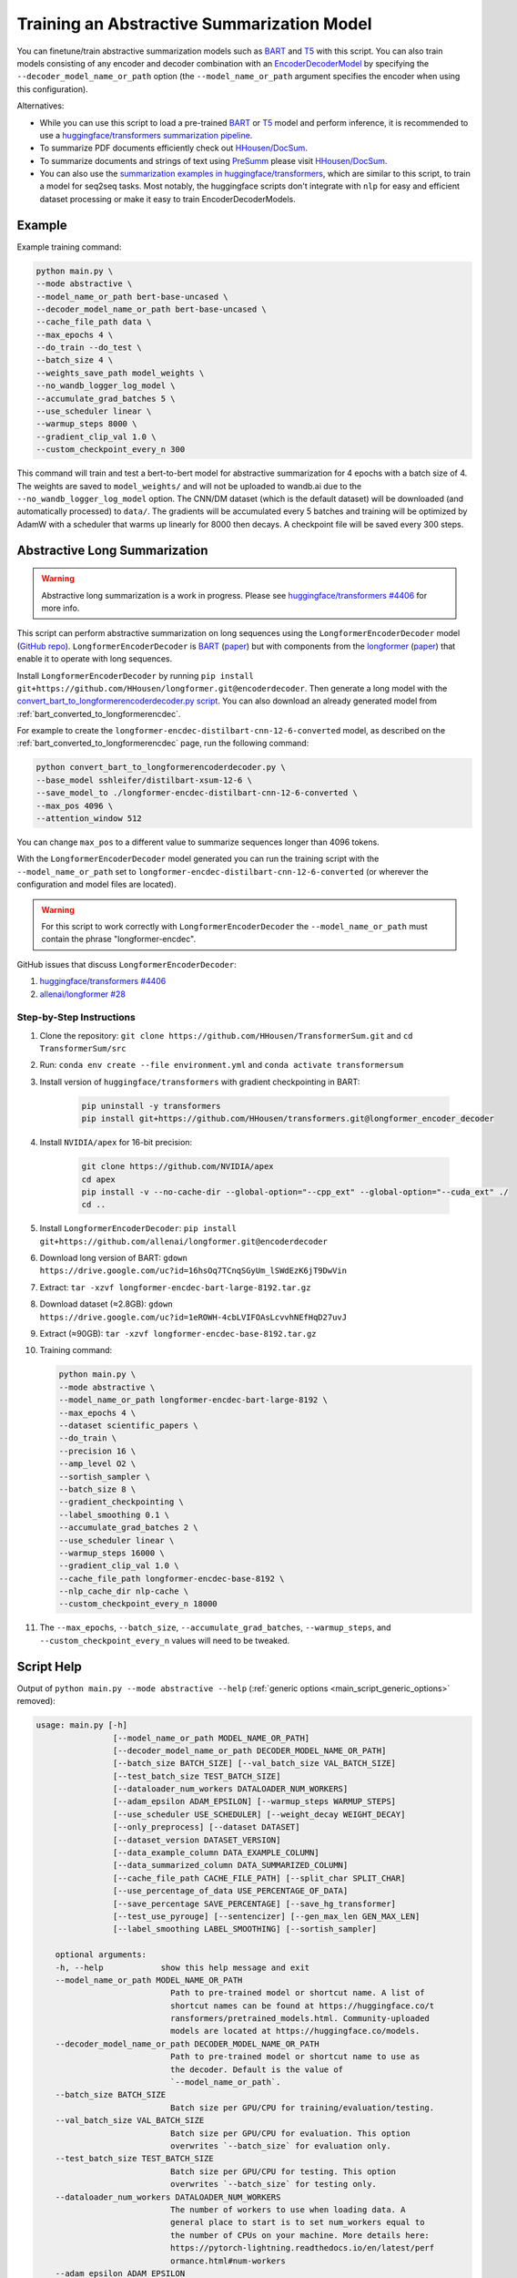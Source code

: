 Training an Abstractive Summarization Model
===========================================

You can finetune/train abstractive summarization models such as `BART <https://huggingface.co/transformers/model_doc/bart.html>`__ and `T5 <https://huggingface.co/transformers/model_doc/t5.html>`__ with this script. You can also train models consisting of any encoder and decoder combination with an `EncoderDecoderModel <https://huggingface.co/transformers/model_doc/encoderdecoder.html>`_ by specifying the ``--decoder_model_name_or_path`` option (the ``--model_name_or_path`` argument specifies the encoder when using this configuration).

Alternatives:

* While you can use this script to load a pre-trained `BART <https://arxiv.org/abs/1910.13461>`__ or `T5 <https://arxiv.org/abs/1910.10683>`__ model and perform inference, it is recommended to use a `huggingface/transformers summarization pipeline <https://huggingface.co/transformers/main_classes/pipelines.html#summarizationpipeline>`_.
* To summarize PDF documents efficiently check out `HHousen/DocSum <https://github.com/HHousen/DocSum>`_.
* To summarize documents and strings of text using `PreSumm <https://arxiv.org/abs/1908.08345>`_ please visit `HHousen/DocSum <https://github.com/HHousen/DocSum>`_.
* You can also use the `summarization examples in huggingface/transformers <https://github.com/huggingface/transformers/tree/master/examples/seq2seq>`_, which are similar to this script, to train a model for seq2seq tasks. Most notably, the huggingface scripts don't integrate with ``nlp`` for easy and efficient dataset processing or make it easy to train EncoderDecoderModels.

.. _abstractive_command_example:

Example
-------

Example training command:

.. code-block::

    python main.py \
    --mode abstractive \
    --model_name_or_path bert-base-uncased \
    --decoder_model_name_or_path bert-base-uncased \
    --cache_file_path data \
    --max_epochs 4 \
    --do_train --do_test \
    --batch_size 4 \
    --weights_save_path model_weights \
    --no_wandb_logger_log_model \
    --accumulate_grad_batches 5 \
    --use_scheduler linear \
    --warmup_steps 8000 \
    --gradient_clip_val 1.0 \
    --custom_checkpoint_every_n 300

This command will train and test a bert-to-bert model for abstractive summarization for 4 epochs with a batch size of 4. The weights are saved to ``model_weights/`` and will not be uploaded to wandb.ai due to the ``--no_wandb_logger_log_model`` option. The CNN/DM dataset (which is the default dataset) will be downloaded (and automatically processed) to ``data/``\ . The gradients will be accumulated every 5 batches and training will be optimized by AdamW with a scheduler that warms up linearly for 8000 then decays. A checkpoint file will be saved every 300 steps.

.. _abstractive_long_summarization:

Abstractive Long Summarization
------------------------------

.. warning:: Abstractive long summarization is a work in progress. Please see `huggingface/transformers #4406 <https://github.com/huggingface/transformers/issues/4406>`_ for more info.

This script can perform abstractive summarization on long sequences using the ``LongformerEncoderDecoder`` model (`GitHub repo <https://github.com/HHousen/longformer/tree/encoderdecoder>`__). ``LongformerEncoderDecoder`` is `BART <https://huggingface.co/transformers/model_doc/bart.html>`__ (`paper <https://arxiv.org/abs/1910.13461>`__) but with components from the `longformer <https://huggingface.co/transformers/model_doc/longformer.html>`_ (`paper <https://arxiv.org/abs/2004.05150>`__) that enable it to operate with long sequences.

Install ``LongformerEncoderDecoder`` by running ``pip install git+https://github.com/HHousen/longformer.git@encoderdecoder``. Then generate a long model with the `convert_bart_to_longformerencoderdecoder.py script <https://github.com/HHousen/longformer/blob/encoderdecoder/scripts/convert_bart_to_longformerencoderdecoder.py>`_. You can also download an already generated model from :ref:`bart_converted_to_longformerencdec`.

For example to create the ``longformer-encdec-distilbart-cnn-12-6-converted`` model, as described on the :ref:`bart_converted_to_longformerencdec` page, run the following command:

.. code-block:: 

    python convert_bart_to_longformerencoderdecoder.py \
    --base_model sshleifer/distilbart-xsum-12-6 \
    --save_model_to ./longformer-encdec-distilbart-cnn-12-6-converted \
    --max_pos 4096 \
    --attention_window 512

You can change ``max_pos`` to a different value to summarize sequences longer than 4096 tokens.

With the ``LongformerEncoderDecoder`` model generated you can run the training script with the ``--model_name_or_path`` set to ``longformer-encdec-distilbart-cnn-12-6-converted`` (or wherever the configuration and model files are located).

.. warning:: For this script to work correctly with ``LongformerEncoderDecoder`` the ``--model_name_or_path`` must contain the phrase "longformer-encdec".

GitHub issues that discuss ``LongformerEncoderDecoder``:

1. `huggingface/transformers #4406 <https://github.com/huggingface/transformers/issues/4406>`_
2. `allenai/longformer #28 <https://github.com/allenai/longformer/issues/28>`_

Step-by-Step Instructions
^^^^^^^^^^^^^^^^^^^^^^^^^

1. Clone the repository: ``git clone https://github.com/HHousen/TransformerSum.git`` and ``cd TransformerSum/src``
2. Run: ``conda env create --file environment.yml`` and ``conda activate transformersum``
3. Install version of ``huggingface/transformers`` with gradient checkpointing in BART: 

    .. code-block:: 

        pip uninstall -y transformers
        pip install git+https://github.com/HHousen/transformers.git@longformer_encoder_decoder

4. Install ``NVIDIA/apex`` for 16-bit precision:

    .. code-block:: 

        git clone https://github.com/NVIDIA/apex
        cd apex
        pip install -v --no-cache-dir --global-option="--cpp_ext" --global-option="--cuda_ext" ./
        cd ..
 
5. Install ``LongformerEncoderDecoder``: ``pip install git+https://github.com/allenai/longformer.git@encoderdecoder``
6. Download long version of BART: ``gdown https://drive.google.com/uc?id=16hsOq7TCnqSGyUm_lSWdEzK6jT9DwVin``
7. Extract: ``tar -xzvf longformer-encdec-bart-large-8192.tar.gz``
8. Download dataset (≈2.8GB): ``gdown https://drive.google.com/uc?id=1eROWH-4cbLVIFOAsLcvvhNEfHqD27uvJ``
9. Extract (≈90GB): ``tar -xzvf longformer-encdec-base-8192.tar.gz``
10. Training command:

    .. code-block:: 

        python main.py \
        --mode abstractive \
        --model_name_or_path longformer-encdec-bart-large-8192 \
        --max_epochs 4 \
        --dataset scientific_papers \
        --do_train \
        --precision 16 \
        --amp_level O2 \
        --sortish_sampler \
        --batch_size 8 \
        --gradient_checkpointing \
        --label_smoothing 0.1 \
        --accumulate_grad_batches 2 \
        --use_scheduler linear \
        --warmup_steps 16000 \
        --gradient_clip_val 1.0 \
        --cache_file_path longformer-encdec-base-8192 \
        --nlp_cache_dir nlp-cache \
        --custom_checkpoint_every_n 18000

11. The ``--max_epochs``, ``--batch_size``, ``--accumulate_grad_batches``, ``--warmup_steps``, and ``--custom_checkpoint_every_n`` values will need to be tweaked.

.. _abstractive_script_help:

Script Help
-----------

Output of ``python main.py --mode abstractive --help`` (:ref:`generic options <main_script_generic_options>` removed):

.. code-block::

    usage: main.py [-h]
                    [--model_name_or_path MODEL_NAME_OR_PATH]
                    [--decoder_model_name_or_path DECODER_MODEL_NAME_OR_PATH]
                    [--batch_size BATCH_SIZE] [--val_batch_size VAL_BATCH_SIZE]
                    [--test_batch_size TEST_BATCH_SIZE]
                    [--dataloader_num_workers DATALOADER_NUM_WORKERS]
                    [--adam_epsilon ADAM_EPSILON] [--warmup_steps WARMUP_STEPS]
                    [--use_scheduler USE_SCHEDULER] [--weight_decay WEIGHT_DECAY]
                    [--only_preprocess] [--dataset DATASET]
                    [--dataset_version DATASET_VERSION]
                    [--data_example_column DATA_EXAMPLE_COLUMN]
                    [--data_summarized_column DATA_SUMMARIZED_COLUMN]
                    [--cache_file_path CACHE_FILE_PATH] [--split_char SPLIT_CHAR]
                    [--use_percentage_of_data USE_PERCENTAGE_OF_DATA]
                    [--save_percentage SAVE_PERCENTAGE] [--save_hg_transformer]
                    [--test_use_pyrouge] [--sentencizer] [--gen_max_len GEN_MAX_LEN]
                    [--label_smoothing LABEL_SMOOTHING] [--sortish_sampler]

        optional arguments:
        -h, --help            show this help message and exit
        --model_name_or_path MODEL_NAME_OR_PATH
                                Path to pre-trained model or shortcut name. A list of
                                shortcut names can be found at https://huggingface.co/t
                                ransformers/pretrained_models.html. Community-uploaded
                                models are located at https://huggingface.co/models.
        --decoder_model_name_or_path DECODER_MODEL_NAME_OR_PATH
                                Path to pre-trained model or shortcut name to use as
                                the decoder. Default is the value of
                                `--model_name_or_path`.
        --batch_size BATCH_SIZE
                                Batch size per GPU/CPU for training/evaluation/testing.
        --val_batch_size VAL_BATCH_SIZE
                                Batch size per GPU/CPU for evaluation. This option
                                overwrites `--batch_size` for evaluation only.
        --test_batch_size TEST_BATCH_SIZE
                                Batch size per GPU/CPU for testing. This option
                                overwrites `--batch_size` for testing only.
        --dataloader_num_workers DATALOADER_NUM_WORKERS
                                The number of workers to use when loading data. A
                                general place to start is to set num_workers equal to
                                the number of CPUs on your machine. More details here:
                                https://pytorch-lightning.readthedocs.io/en/latest/perf
                                ormance.html#num-workers
        --adam_epsilon ADAM_EPSILON
                                Epsilon for Adam optimizer.
        --warmup_steps WARMUP_STEPS
                                Linear warmup over warmup_steps. Only active if
                                `--use_scheduler` is set.
        --use_scheduler USE_SCHEDULER
                                Two options: 1. `linear`: Use a linear schedule that
                                inceases linearly over `--warmup_steps` to
                                `--learning_rate` then decreases linearly for the rest
                                of the training process. 2. `onecycle`: Use the one
                                cycle policy with a maximum learning rate of
                                `--learning_rate`. (default: False, don't use any
                                scheduler)
        --weight_decay WEIGHT_DECAY
        --only_preprocess     Only preprocess and write the data to disk. Don't train
                                model.
        --dataset DATASET     The dataset name from the `nlp` library to use for
                                training/evaluation/testing. Default is
                                `cnn_dailymail`.
        --dataset_version DATASET_VERSION
                                The version of the dataset specified by `--dataset`.
        --data_example_column DATA_EXAMPLE_COLUMN
                                The column of the `nlp` dataset that contains the text
                                to be summarized. Default value is for the
                                `cnn_dailymail` dataset.
        --data_summarized_column DATA_SUMMARIZED_COLUMN
                                The column of the `nlp` dataset that contains the
                                summarized text. Default value is for the
                                `cnn_dailymail` dataset.
        --cache_file_path CACHE_FILE_PATH
                                Path to cache the tokenized dataset.
        --split_char SPLIT_CHAR
                                If the `--data_summarized_column` is already split into
                                sentences then use this option to specify which token
                                marks sentence boundaries. If the summaries are not
                                split into sentences then spacy will be used to split
                                them. The default is None, which means to use spacy.
        --use_percentage_of_data USE_PERCENTAGE_OF_DATA
                                When filtering the dataset, only save a percentage of
                                the data. This is useful for debugging when you don't
                                want to process the entire dataset.
        --save_percentage SAVE_PERCENTAGE
                                Percentage (divided by batch_size) between 0 and 1 of
                                the predicted and target summaries from the test set to
                                save to disk during testing. This depends on batch
                                size: one item from each batch is saved
                                `--save_percentage` percent of the time. Thus, you can
                                expect `len(dataset)*save_percentage/batch_size`
                                summaries to be saved.
        --save_hg_transformer
                                Save the `huggingface/transformers` model whenever a
                                checkpoint is saved.
        --test_use_pyrouge    Use `pyrouge`, which is an interface to the official
                                ROUGE software, instead of the pure-python
                                implementation provided by `rouge-score`. You must have
                                the real ROUGE package installed. More details about
                                ROUGE 1.5.5 here: https://github.com/andersjo/pyrouge/t
                                ree/master/tools/ROUGE-1.5.5. It is recommended to use
                                this option for official scores. The `ROUGE-L`
                                measurements from `pyrouge` are equivalent to the
                                `rougeLsum` measurements from the default `rouge-score`
                                package.
        --sentencizer         Use a spacy sentencizer instead of a statistical model
                                for sentence detection (much faster but less accurate)
                                during data preprocessing; see
                                https://spacy.io/api/sentencizer.
        --gen_max_len GEN_MAX_LEN
                                Maximum sequence length during generation while testing
                                and when using the `predict()` function.
        --label_smoothing LABEL_SMOOTHING
                                `LabelSmoothingLoss` implementation from OpenNMT
                                (https://bit.ly/2ObgVPP) as stated in the original
                                paper https://arxiv.org/abs/1512.00567.
        --sortish_sampler     Reorganize the input_ids by length with a bit of
                                randomness. This can help to avoid memory errors caused
                                by large batches by forcing large batches to be
                                processed first.
        --nlp_cache_dir NLP_CACHE_DIR
                                Directory to cache datasets downloaded using `nlp`. Defaults 
                                to '~/nlp'.
